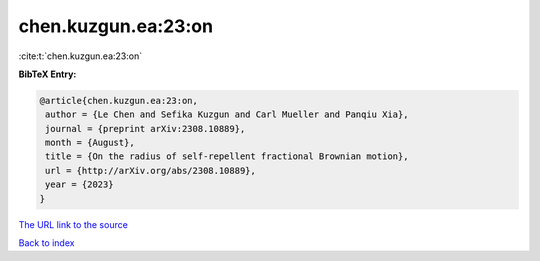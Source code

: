 chen.kuzgun.ea:23:on
====================

:cite:t:`chen.kuzgun.ea:23:on`

**BibTeX Entry:**

.. code-block:: bibtex

   @article{chen.kuzgun.ea:23:on,
    author = {Le Chen and Sefika Kuzgun and Carl Mueller and Panqiu Xia},
    journal = {preprint arXiv:2308.10889},
    month = {August},
    title = {On the radius of self-repellent fractional Brownian motion},
    url = {http://arXiv.org/abs/2308.10889},
    year = {2023}
   }
`The URL link to the source <ttp://arXiv.org/abs/2308.10889}>`_


`Back to index <../By-Cite-Keys.html>`_
